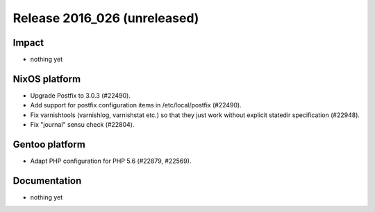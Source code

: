 .. XXX update on release :Publish Date: YYYY-MM-DD

Release 2016_026 (unreleased)
-----------------------------

Impact
^^^^^^

* nothing yet


NixOS platform
^^^^^^^^^^^^^^

* Upgrade Postfix to 3.0.3 (#22490).
* Add support for postfix configuration items in /etc/local/postfix (#22490).
* Fix varnishtools (varnishlog, varnishstat etc.) so that they just work without
  explicit statedir specification (#22948).
* Fix "journal" sensu check (#22804).


Gentoo platform
^^^^^^^^^^^^^^^

* Adapt PHP configuration for PHP 5.6 (#22879, #22569).


Documentation
^^^^^^^^^^^^^

* nothing yet


.. vim: set spell spelllang=en:
